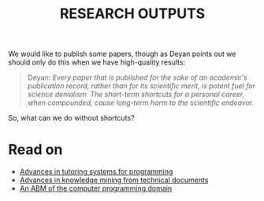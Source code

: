 #+TITLE: RESEARCH OUTPUTS
#+roam_tags: HL

We would like to publish some papers, though as Deyan points out we
should only do this when we have high-quality results:

#+begin_quote
Deyan: /Every paper that is published for the sake of an academic's publication record, rather than for its scientific merit, is potent fuel for science denialism. The short-term shortcuts for a personal career, when compounded, cause long-term harm to the scientific endeavor./
#+end_quote

So, what can we do without shortcuts?

* Read on

 - [[file:20200810135325-advances_in_tutoring_systems_for_programming.org][Advances in tutoring systems for programming]]
 - [[file:20200810135403-advances_in_knowledge_mining_from_technical_documents.org][Advances in knowledge mining from technical documents]]
 - [[file:20200905132334-an_abm_of_the_computer_programming_domain.org][An ABM of the computer programming domain]]

* Next steps :noexport:

- [[file:20200906003704-bottom.org][Bottom]]
